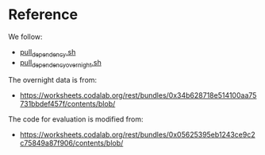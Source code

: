
* Reference
We follow:
- [[https://github.com/rhythmcao/semantic-parsing-dual][pull_dependency.sh]]
- [[https://github.com/Flitternie/GraphQ_IR][pull_dependency_overnight.sh]]

The overnight data is from:
- https://worksheets.codalab.org/rest/bundles/0x34b628718e514100aa75731bbdef457f/contents/blob/

The code for evaluation is modified from:
- https://worksheets.codalab.org/rest/bundles/0x05625395eb1243ce9c2c75849a87f906/contents/blob/
